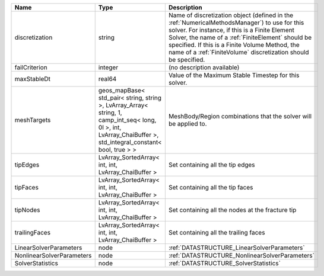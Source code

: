 

========================= ============================================================================================================================================================== ======================================================================================================================================================================================================================================================================================================================== 
Name                      Type                                                                                                                                                           Description                                                                                                                                                                                                                                                                                                              
========================= ============================================================================================================================================================== ======================================================================================================================================================================================================================================================================================================================== 
discretization            string                                                                                                                                                         Name of discretization object (defined in the :ref:`NumericalMethodsManager`) to use for this solver. For instance, if this is a Finite Element Solver, the name of a :ref:`FiniteElement` should be specified. If this is a Finite Volume Method, the name of a :ref:`FiniteVolume` discretization should be specified. 
failCriterion             integer                                                                                                                                                        (no description available)                                                                                                                                                                                                                                                                                               
maxStableDt               real64                                                                                                                                                         Value of the Maximum Stable Timestep for this solver.                                                                                                                                                                                                                                                                    
meshTargets               geos_mapBase< std_pair< string, string >, LvArray_Array< string, 1, camp_int_seq< long, 0l >, int, LvArray_ChaiBuffer >, std_integral_constant< bool, true > > MeshBody/Region combinations that the solver will be applied to.                                                                                                                                                                                                                                                         
tipEdges                  LvArray_SortedArray< int, int, LvArray_ChaiBuffer >                                                                                                            Set containing all the tip edges                                                                                                                                                                                                                                                                                         
tipFaces                  LvArray_SortedArray< int, int, LvArray_ChaiBuffer >                                                                                                            Set containing all the tip faces                                                                                                                                                                                                                                                                                         
tipNodes                  LvArray_SortedArray< int, int, LvArray_ChaiBuffer >                                                                                                            Set containing all the nodes at the fracture tip                                                                                                                                                                                                                                                                         
trailingFaces             LvArray_SortedArray< int, int, LvArray_ChaiBuffer >                                                                                                            Set containing all the trailing faces                                                                                                                                                                                                                                                                                    
LinearSolverParameters    node                                                                                                                                                           :ref:`DATASTRUCTURE_LinearSolverParameters`                                                                                                                                                                                                                                                                              
NonlinearSolverParameters node                                                                                                                                                           :ref:`DATASTRUCTURE_NonlinearSolverParameters`                                                                                                                                                                                                                                                                           
SolverStatistics          node                                                                                                                                                           :ref:`DATASTRUCTURE_SolverStatistics`                                                                                                                                                                                                                                                                                    
========================= ============================================================================================================================================================== ======================================================================================================================================================================================================================================================================================================================== 


